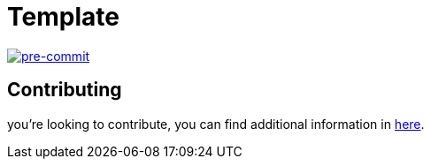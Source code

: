 = Template

image:https://img.shields.io/badge/pre--commit-enabled-brightgreen?logo=pre-commit&logoColor=white[pre-commit, link=https://github.com/pre-commit/pre-commit]

== Contributing

you're looking to contribute, you can find additional information in link:CONTRIBUTING.adoc[here].
